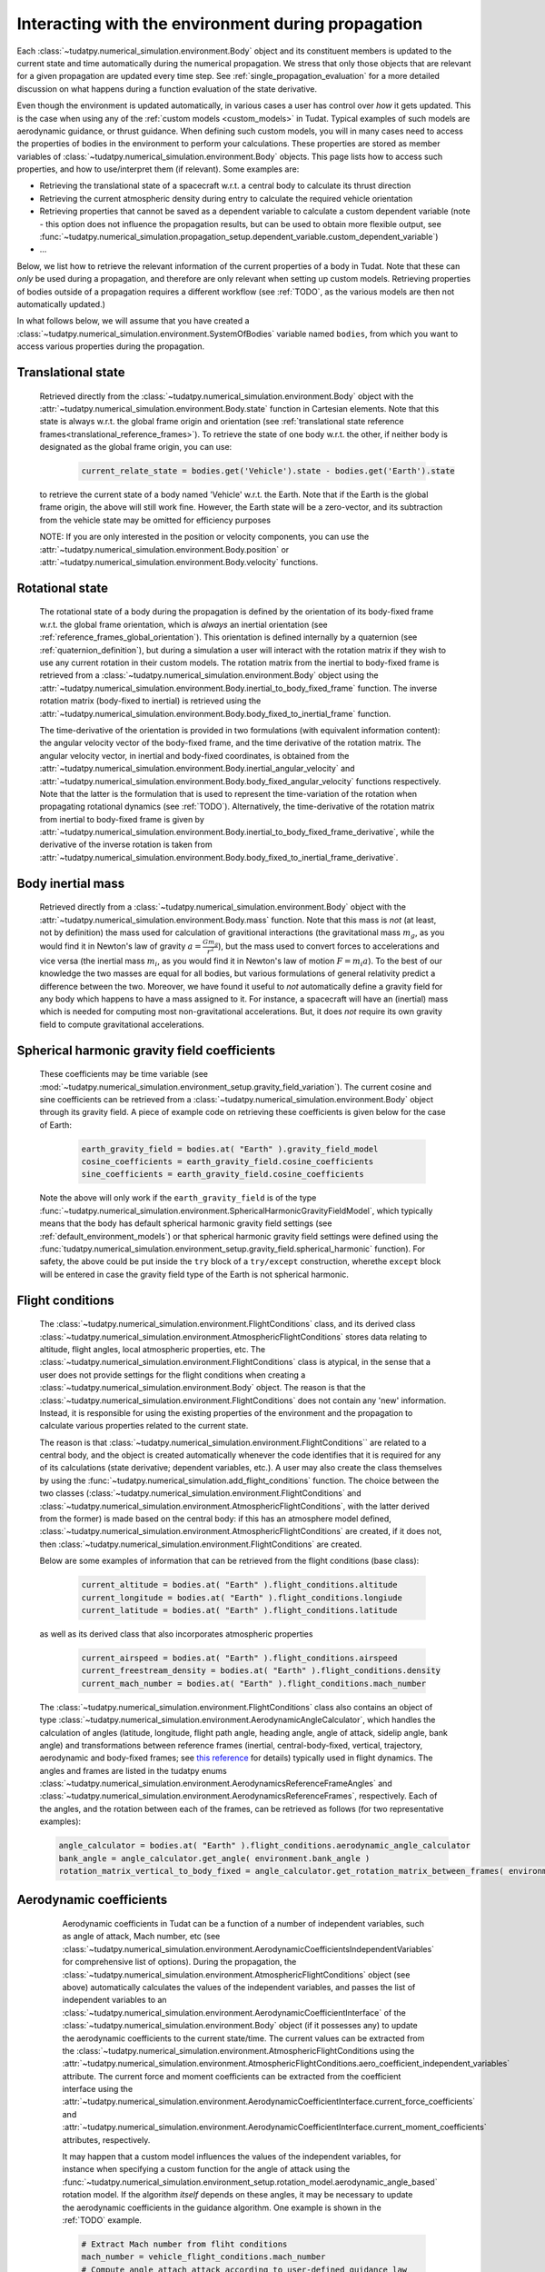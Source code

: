 .. _environment_during_propagation:

===================================================
Interacting with the environment during propagation
===================================================

Each :class:`~tudatpy.numerical_simulation.environment.Body` object and its constituent members is updated to the current state and time automatically during the numerical propagation. We stress that only those objects that are relevant for a given propagation are updated every time step. See :ref:`single_propagation_evaluation` for a more detailed discussion on what happens during a function evaluation of the state derivative.

Even though the environment is updated automatically, in various cases a user has control over *how* it gets updated. This is the case when using any of the :ref:`custom models <custom_models>` in Tudat. Typical examples of such models are aerodynamic guidance, or thrust guidance. When defining such custom models, you will in many cases need to access the properties of bodies in the environment to perform your calculations. These properties are stored as member variables of :class:`~tudatpy.numerical_simulation.environment.Body` objects. This page lists how to access such properties, and how to use/interpret them (if relevant). Some examples are:

* Retrieving the translational state of a spacecraft w.r.t. a central body to calculate its thrust direction
* Retrieving the current atmospheric density during entry to calculate the required vehicle orientation
* Retrieving properties that cannot be saved as a dependent variable to calculate a custom dependent variable (note - this option does not influence the propagation results, but can be used to obtain more flexible output, see :func:`~tudatpy.numerical_simulation.propagation_setup.dependent_variable.custom_dependent_variable`)
* ...

Below, we list how to retrieve the relevant information of the current properties of a body in Tudat. Note that these can *only* be used during a propagation, and therefore are only relevant when setting up custom models. Retrieving properties of bodies outside of a propagation requires a different workflow (see :ref:`TODO`, as the various models are then not automatically updated.)

In what follows below, we will assume that you have created a :class:`~tudatpy.numerical_simulation.environment.SystemOfBodies` variable named ``bodies``, from which you want to access various properties during the propagation.

.. _translational_state_during_propagation:

Translational state
-------------------

    Retrieved directly from the :class:`~tudatpy.numerical_simulation.environment.Body` object with the :attr:`~tudatpy.numerical_simulation.environment.Body.state` function in Cartesian elements. Note that this state is always w.r.t. the global frame origin and orientation (see :ref:`translational state reference frames<translational_reference_frames>`). To retrieve the state of one body w.r.t. the other, if neither body is designated as the global frame origin, you can use:

        .. code-block:: python

            current_relate_state = bodies.get('Vehicle').state - bodies.get('Earth').state

    to retrieve the current state of a body named 'Vehicle' w.r.t. the Earth. Note that if the Earth is the global frame origin, the above will still work fine. However, the Earth state will be a zero-vector, and its subtraction from the vehicle state may be omitted for efficiency purposes

    NOTE: If you are only interested in the position or velocity components, you can use the :attr:`~tudatpy.numerical_simulation.environment.Body.position` or :attr:`~tudatpy.numerical_simulation.environment.Body.velocity` functions.


Rotational state
----------------
    The rotational state of a body during the propagation is defined by the orientation of its body-fixed frame w.r.t. the global frame orientation, which is *always* an inertial orientation (see :ref:`reference_frames_global_orientation`). This orientation is defined internally by a quaternion (see :ref:`quaternion_definition`), but during a simulation a user will interact with the rotation matrix if they wish to use any current rotation in their custom models. The rotation matrix from the inertial to body-fixed frame is retrieved from a :class:`~tudatpy.numerical_simulation.environment.Body` object using the :attr:`~tudatpy.numerical_simulation.environment.Body.inertial_to_body_fixed_frame` function. The inverse rotation matrix (body-fixed to inertial) is retrieved using the :attr:`~tudatpy.numerical_simulation.environment.Body.body_fixed_to_inertial_frame` function.

    The time-derivative of the orientation is provided in two formulations (with equivalent information content): the angular velocity vector of the body-fixed frame, and the time derivative of the rotation matrix. The angular velocity vector, in inertial and body-fixed coordinates, is obtained from the :attr:`~tudatpy.numerical_simulation.environment.Body.inertial_angular_velocity` and :attr:`~tudatpy.numerical_simulation.environment.Body.body_fixed_angular_velocity` functions respectively. Note that the latter is the formulation that is used to represent the time-variation of the rotation when propagating rotational dynamics (see :ref:`TODO`). Alternatively, the time-derivative of the rotation matrix from inertial to body-fixed frame is given by :attr:`~tudatpy.numerical_simulation.environment.Body.inertial_to_body_fixed_frame_derivative`, while the derivative of the inverse rotation is taken from :attr:`~tudatpy.numerical_simulation.environment.Body.body_fixed_to_inertial_frame_derivative`.

Body inertial mass
------------------



    Retrieved directly from a :class:`~tudatpy.numerical_simulation.environment.Body` object with the :attr:`~tudatpy.numerical_simulation.environment.Body.mass` function. Note that this mass is *not* (at least, not by definition) the mass used for calculation of gravitional interactions (the gravitational mass :math:`m_{g}`, as you would find it in Newton's law of gravity :math:`a=\frac{Gm_{g}}{r^{2}}`), but the mass used to convert forces to accelerations and vice versa (the inertial mass :math:`m_{i}`, as you would find it in Newton's law of motion :math:`F=m_{i}a`). To the best of our knowledge the two masses are equal for all bodies, but various formulations of general relativity predict a difference between the two. Moreover, we have found it useful to *not* automatically define a gravity field for any body which happens to have a mass assigned to it. For instance, a spacecraft will have an (inertial) mass which is needed for computing most non-gravitational accelerations. But, it does *not* require its own gravity field to compute gravitational accelerations.

Spherical harmonic gravity field coefficients
---------------------------------------------

    These coefficients may be time variable (see :mod:`~tudatpy.numerical_simulation.environment_setup.gravity_field_variation`). The current cosine and sine coefficients can be retrieved from a :class:`~tudatpy.numerical_simulation.environment.Body` object through its gravity field. A piece of example code on retrieving these coefficients is given below for the case of Earth:

        .. code-block:: python

                earth_gravity_field = bodies.at( "Earth" ).gravity_field_model
                cosine_coefficients = earth_gravity_field.cosine_coefficients
                sine_coefficients = earth_gravity_field.cosine_coefficients


    Note the above will only work if the ``earth_gravity_field`` is of the type :func:`~tudatpy.numerical_simulation.environment.SphericalHarmonicGravityFieldModel`, which typically means that the body has default spherical harmonic gravity field settings (see :ref:`default_environment_models`) or that spherical harmonic gravity field settings were defined using the :func:`tudatpy.numerical_simulation.environment_setup.gravity_field.spherical_harmonic` function). For safety, the above could be put inside the ``try`` block of a ``try/except`` construction,  wherethe ``except`` block will be entered in case the gravity field type of the Earth is not spherical harmonic.

.. _flight_conditions_during_propagation:

Flight conditions
-----------------

    The :class:`~tudatpy.numerical_simulation.environment.FlightConditions` class, and its derived class :class:`~tudatpy.numerical_simulation.environment.AtmosphericFlightConditions` stores data relating to altitude, flight angles, local atmospheric properties, etc. The :class:`~tudatpy.numerical_simulation.environment.FlightConditions` class is atypical, in the sense that a user does not provide settings for the flight conditions when creating a :class:`~tudatpy.numerical_simulation.environment.Body` object. The reason is that the :class:`~tudatpy.numerical_simulation.environment.FlightConditions` does not contain any 'new' information. Instead, it is responsible for using the existing properties of the environment and the propagation to calculate various properties related to the current state.

    The reason is that :class:`~tudatpy.numerical_simulation.environment.FlightConditions`` are related to a central body, and the object is created automatically whenever the code identifies that it is required for any of its calculations (state derivative; dependent variables, etc.). A user may also create the class themselves by using the :func:`~tudatpy.numerical_simulation.add_flight_conditions` function. The choice between the two classes (:class:`~tudatpy.numerical_simulation.environment.FlightConditions` and :class:`~tudatpy.numerical_simulation.environment.AtmosphericFlightConditions`, with the latter derived from the former) is made based on the central body: if this has an atmosphere model defined, :class:`~tudatpy.numerical_simulation.environment.AtmosphericFlightConditions` are created, if it does not, then :class:`~tudatpy.numerical_simulation.environment.FlightConditions` are created.

    Below are some examples of information that can be retrieved from the flight conditions (base class):

        .. code-block:: python

                current_altitude = bodies.at( "Earth" ).flight_conditions.altitude
                current_longitude = bodies.at( "Earth" ).flight_conditions.longiude
                current_latitude = bodies.at( "Earth" ).flight_conditions.latitude

    as well as its derived class that also incorporates atmospheric properties

        .. code-block:: python

            current_airspeed = bodies.at( "Earth" ).flight_conditions.airspeed
            current_freestream_density = bodies.at( "Earth" ).flight_conditions.density
            current_mach_number = bodies.at( "Earth" ).flight_conditions.mach_number

    The :class:`~tudatpy.numerical_simulation.environment.FlightConditions` class also contains an object of type :class:`~tudatpy.numerical_simulation.environment.AerodynamicAngleCalculator`, which handles the calculation of angles (latitude, longitude, flight path angle, heading angle, angle of attack, sidelip angle, bank angle) and transformations between reference frames (inertial, central-body-fixed, vertical, trajectory, aerodynamic and body-fixed frames; see `this reference <https://repository.tudelft.nl/islandora/object/uuid%3Ae5fce5a0-7bce-4d8e-8249-e23293edbb55>`_ for details) typically used in flight dynamics. The angles and frames are listed in the tudatpy enums :class:`~tudatpy.numerical_simulation.environment.AerodynamicsReferenceFrameAngles` and :class:`~tudatpy.numerical_simulation.environment.AerodynamicsReferenceFrames`, respectively. Each of the angles, and the rotation between each of the frames, can be retrieved as follows (for two representative examples):

    .. code-block:: python

        angle_calculator = bodies.at( "Earth" ).flight_conditions.aerodynamic_angle_calculator
        bank_angle = angle_calculator.get_angle( environment.bank_angle )
        rotation_matrix_vertical_to_body_fixed = angle_calculator.get_rotation_matrix_between_frames( environment.vertical_frame, environment.body_frame )


.. _aerodynamics_during_propagation:

Aerodynamic coefficients
------------------------

    Aerodynamic coefficients in Tudat can be a function of a number of independent variables, such as angle of attack, Mach number, etc (see :class:`~tudatpy.numerical_simulation.environment.AerodynamicCoefficientsIndependentVariables` for comprehensive list of options). During the propagation, the :class:`~tudatpy.numerical_simulation.environment.AtmosphericFlightConditions` object (see above) automatically calculates the values of the independent variables, and passes the list of independent variables to an :class:`~tudatpy.numerical_simulation.environment.AerodynamicCoefficientInterface` of the :class:`~tudatpy.numerical_simulation.environment.Body` object (if it possesses any) to update the aerodynamic coefficients to the current state/time. The current values can be extracted from the :class:`~tudatpy.numerical_simulation.environment.AtmosphericFlightConditions using the :attr:`~tudatpy.numerical_simulation.environment.AtmosphericFlightConditions.aero_coefficient_independent_variables` attribute. The current force and moment coefficients can be extracted from the coefficient interface using the :attr:`~tudatpy.numerical_simulation.environment.AerodynamicCoefficientInterface.current_force_coefficients` and :attr:`~tudatpy.numerical_simulation.environment.AerodynamicCoefficientInterface.current_moment_coefficients` attributes, respectively.

    It may happen that a custom model influences the values of the independent variables, for instance when specifying a custom function for the angle of attack using the :func:`~tudatpy.numerical_simulation.environment_setup.rotation_model.aerodynamic_angle_based` rotation model. If the algorithm *itself* depends on these angles, it may be necessary to update the aerodynamic coefficients in the guidance algorithm. One example is shown in the :ref:`TODO` example.

    .. code-block:: python


        # Extract Mach number from fliht conditions
        mach_number = vehicle_flight_conditions.mach_number
        # Compute angle attach attack according to user-defined guidance law
        angle_of_attack = np.deg2rad(30 / (1 + np.exp(-2*(mach_number-9))) + 10)
        # Update the variables on which the aerodynamic coefficients are based (AoA and Mach)
        current_aerodynamics_independent_variables = [self.angle_of_attack, mach_number]
        # Update the aerodynamic coefficients
        aerodynamic_coefficient_interface.update_coefficients(
                    current_aerodynamics_independent_variables, current_time)
        # Extract the current force coefficients (in order: C_D, C_S, C_L)
        current_force_coefficients = aerodynamic_coefficient_interface.current_force_coefficients
        # Compute bank angle using guidance law requiring current_force_coefficients as input
        bank_angle = ... #=f(current_force_coefficients)

   In the above example, the aerodynamic coefficients are a function of angle of attack and Mach number (in that order). For an arbitrary coefficient interface, the independent variable types may be       extracted using the :attr:`~tudatpy.numerical_simulation.environment.AerodynamicCoefficientInterface.independent_variable_names` attribute.

   Note that the :attr:`~tudatpy.numerical_simulation.environment.AerodynamicCoefficientInterface.current_force_coefficients` may represent the set :math:`\pm[C_{D}, C_{S}, C_{L}]` (in the aerodynamic frame) or :math:`\pm[C_{X}, C_{Y}, C_{Z}]` (in the body-fixed frame). This information can be determined using the :attr:`~tudatpy.numerical_simulation.environment.AerodynamicCoefficientInterface.are_coefficients_in_aerodynamic_frame` (for aerodynamic or body frame) and :attr:`~tudatpy.numerical_simulation.environment.AerodynamicCoefficientInterface.are_coefficients_in_negative_direction` (for plus or minus sign).






